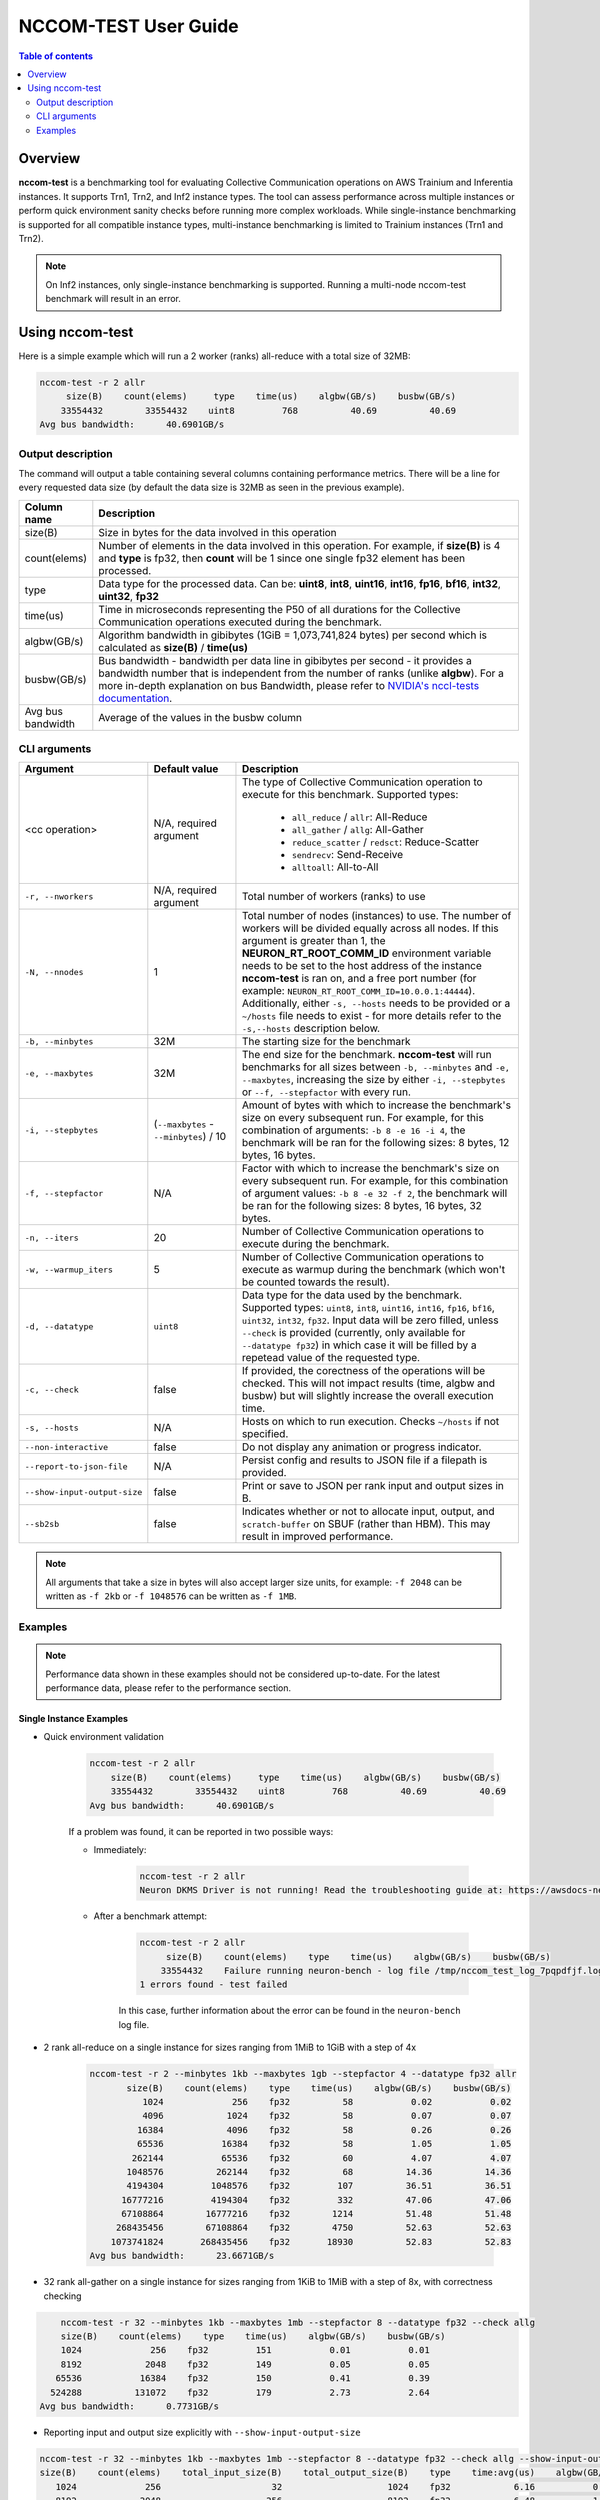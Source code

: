.. _nccom-test:

======================
NCCOM-TEST User Guide
======================

.. contents:: Table of contents
    :local:
    :depth: 2

Overview
--------

**nccom-test** is a benchmarking tool for evaluating Collective Communication operations on AWS Trainium and Inferentia instances. It supports Trn1, Trn2, and Inf2 instance types. The tool can assess performance across multiple instances or perform quick environment sanity checks before running more complex workloads. While single-instance benchmarking is supported for all compatible instance types, multi-instance benchmarking is limited to Trainium instances (Trn1 and Trn2). 

.. note::

    On Inf2 instances, only single-instance benchmarking is supported. Running a multi-node nccom-test benchmark
    will result in an error.

Using nccom-test
----------------

Here is a simple example which will run a 2 worker (ranks) all-reduce with a total size of 32MB:


.. code-block::

    nccom-test -r 2 allr
         size(B)    count(elems)     type    time(us)    algbw(GB/s)    busbw(GB/s)
        33554432        33554432    uint8         768          40.69          40.69
    Avg bus bandwidth:      40.6901GB/s


Output description
^^^^^^^^^^^^^^^^^^

The command will output a table containing several columns containing performance metrics.
There will be a line for every requested data size (by default the data size is 32MB as
seen in the previous example).

.. list-table::
    :widths: 40 260
    :header-rows: 1

    * - Column name
      - Description
    * - size(B)
      - Size in bytes for the data involved in this operation
    * - count(elems)
      - Number of elements in the data involved in this operation. For example, if **size(B)** is 4 and **type** is fp32,
        then **count** will be 1 since one single fp32 element has been processed.
    * - type
      - Data type for the processed data. Can be: **uint8**, **int8**, **uint16**, **int16**, **fp16**, **bf16**, **int32**, **uint32**, **fp32**
    * - time(us)
      - Time in microseconds representing the P50 of all durations for the Collective Communication operations executed during the benchmark.
    * - algbw(GB/s)
      - Algorithm bandwidth in gibibytes (1GiB = 1,073,741,824 bytes) per second which is calculated as **size(B)** / **time(us)**
    * - busbw(GB/s)
      - Bus bandwidth - bandwidth per data line in gibibytes per second - it provides a bandwidth number that is independent from the number of ranks (unlike **algbw**).
        For a more in-depth explanation on bus Bandwidth, please refer to `NVIDIA's nccl-tests documentation <https://github.com/NVIDIA/nccl-tests/blob/master/doc/PERFORMANCE.md>`_.
    * - Avg bus bandwidth
      - Average of the values in the busbw column

CLI arguments
^^^^^^^^^^^^^

.. list-table::
    :widths: 40 80 260
    :header-rows: 1

    * - Argument
      - Default value
      - Description
    * - <cc operation>
      - N/A, required argument
      - The type of Collective Communication operation to execute for this benchmark.
        Supported types:

            - ``all_reduce`` / ``allr``: All-Reduce
            - ``all_gather`` / ``allg``: All-Gather
            - ``reduce_scatter`` / ``redsct``: Reduce-Scatter
            - ``sendrecv``: Send-Receive
            - ``alltoall``: All-to-All
    * - ``-r, --nworkers``
      - N/A, required argument
      - Total number of workers (ranks) to use
    * - ``-N, --nnodes``
      - 1
      - Total number of nodes (instances) to use. The number of workers will be divided equally across all nodes.
        If this argument is greater than 1, the **NEURON_RT_ROOT_COMM_ID** environment variable needs to be set to
        the host address of the instance **nccom-test** is ran on, and a free port number
        (for example: ``NEURON_RT_ROOT_COMM_ID=10.0.0.1:44444``). Additionally, either ``-s, --hosts`` needs to be provided
        or a ``~/hosts`` file needs to exist - for more details refer to the ``-s,--hosts`` description below.
    * - ``-b, --minbytes``
      - 32M
      - The starting size for the benchmark
    * - ``-e, --maxbytes``
      - 32M
      - The end size for the benchmark. **nccom-test** will run benchmarks for all sizes between ``-b, --minbytes`` and
        ``-e, --maxbytes``, increasing the size by either ``-i, --stepbytes`` or ``--f, --stepfactor`` with every run.
    * - ``-i, --stepbytes``
      - (``--maxbytes`` - ``--minbytes``) / 10
      - Amount of bytes with which to increase the benchmark's size on every subsequent run.
        For example, for this combination of arguments: ``-b 8 -e 16 -i 4``, the benchmark will
        be ran for the following sizes: 8 bytes, 12 bytes, 16 bytes.
    * - ``-f, --stepfactor``
      - N/A
      - Factor with which to increase the benchmark's size on every subsequent run.
        For example, for this combination of argument values: ``-b 8 -e 32 -f 2``, the benchmark will
        be ran for the following sizes: 8 bytes, 16 bytes, 32 bytes.
    * - ``-n, --iters``
      - 20
      - Number of Collective Communication operations to execute during the benchmark.
    * - ``-w, --warmup_iters``
      - 5
      - Number of Collective Communication operations to execute as warmup during the benchmark
        (which won't be counted towards the result).
    * - ``-d, --datatype``
      - ``uint8``
      - Data type for the data used by the benchmark. Supported types: ``uint8``, ``int8``, ``uint16``, ``int16``,
        ``fp16``, ``bf16``, ``uint32``, ``int32``, ``fp32``. Input data will be zero filled, unless ``--check`` is
        provided (currently, only available for ``--datatype fp32``) in which case it will be filled by a repetead
        value of the requested type.
    * - ``-c, --check``
      - false
      - If provided, the corectness of the operations will be checked. This will not impact results (time, algbw and busbw)
        but will slightly increase the overall execution time.
    * - ``-s, --hosts``
      - N/A
      - Hosts on which to run execution.  Checks ``~/hosts`` if not specified.
    * - ``--non-interactive``
      - false
      - Do not display any animation or progress indicator.
    * - ``--report-to-json-file``
      - N/A
      - Persist config and results to JSON file if a filepath is provided.
    * - ``--show-input-output-size``
      - false
      - Print or save to JSON per rank input and output sizes in B.
    * - ``--sb2sb``
      - false
      - Indicates whether or not to allocate input, output, and ``scratch-buffer`` on SBUF (rather than HBM).  This may result in improved performance.

.. note::

    All arguments that take a size in bytes will also accept larger size units, for example:
    ``-f 2048`` can be written as ``-f 2kb`` or ``-f 1048576`` can be written as ``-f 1MB``.


Examples
^^^^^^^^

.. note::

    Performance data shown in these examples should not be considered up-to-date. For the latest performance
    data, please refer to the performance section.


Single Instance Examples
~~~~~~~~~~~~~~~~~~~~~~~~

- Quick environment validation

    .. code-block::

        nccom-test -r 2 allr
            size(B)    count(elems)     type    time(us)    algbw(GB/s)    busbw(GB/s)
            33554432        33554432    uint8         768          40.69          40.69
        Avg bus bandwidth:      40.6901GB/s


    If a problem was found, it can be reported in two possible ways:

    - Immediately:

        .. code-block::

            nccom-test -r 2 allr
            Neuron DKMS Driver is not running! Read the troubleshooting guide at: https://awsdocs-neuron.readthedocs-hosted.com/en/latest/neuron-runtime/nrt-troubleshoot.html#neuron-driver-installation-fails


    - After a benchmark attempt:

        .. code-block::

            nccom-test -r 2 allr
                 size(B)    count(elems)    type    time(us)    algbw(GB/s)    busbw(GB/s)
                33554432    Failure running neuron-bench - log file /tmp/nccom_test_log_7pqpdfjf.log
            1 errors found - test failed


        In this case, further information about the error can be found in the ``neuron-bench`` log file.

- 2 rank all-reduce on a single instance for sizes ranging from 1MiB to 1GiB with a step of 4x

    .. code-block::

        nccom-test -r 2 --minbytes 1kb --maxbytes 1gb --stepfactor 4 --datatype fp32 allr
               size(B)    count(elems)    type    time(us)    algbw(GB/s)    busbw(GB/s)
                  1024             256    fp32          58           0.02           0.02
                  4096            1024    fp32          58           0.07           0.07
                 16384            4096    fp32          58           0.26           0.26
                 65536           16384    fp32          58           1.05           1.05
                262144           65536    fp32          60           4.07           4.07
               1048576          262144    fp32          68          14.36          14.36
               4194304         1048576    fp32         107          36.51          36.51
              16777216         4194304    fp32         332          47.06          47.06
              67108864        16777216    fp32        1214          51.48          51.48
             268435456        67108864    fp32        4750          52.63          52.63
            1073741824       268435456    fp32       18930          52.83          52.83
        Avg bus bandwidth:      23.6671GB/s


- 32 rank all-gather on a single instance for sizes ranging from 1KiB to 1MiB with a step of 8x, with correctness checking


.. code-block::

        nccom-test -r 32 --minbytes 1kb --maxbytes 1mb --stepfactor 8 --datatype fp32 --check allg
        size(B)    count(elems)    type    time(us)    algbw(GB/s)    busbw(GB/s)
        1024             256    fp32         151           0.01           0.01
        8192            2048    fp32         149           0.05           0.05
       65536           16384    fp32         150           0.41           0.39
      524288          131072    fp32         179           2.73           2.64
    Avg bus bandwidth:      0.7731GB/s

- Reporting input and output size explicitly with ``--show-input-output-size``

.. code-block::

    nccom-test -r 32 --minbytes 1kb --maxbytes 1mb --stepfactor 8 --datatype fp32 --check allg --show-input-output-size
    size(B)    count(elems)    total_input_size(B)    total_output_size(B)    type    time:avg(us)    algbw(GB/s)    busbw(GB/s)
       1024             256                     32                    1024    fp32            6.16           0.17           0.16
       8192            2048                    256                    8192    fp32            6.48           1.26           1.23
      65536           16384                   2048                   65536    fp32            8.17           8.02           7.77
     524288          131072                  16384                  524288    fp32           23.16          22.64          21.93
    Avg bus bandwidth:      7.7715GB/s


- Example results as JSON with ``--report-to-json-file``

.. code-block::

    nccom-test -r 32 --minbytes 1kb --maxbytes 1mb --stepfactor 8 --datatype fp32 --check allg --report-to-json-file nccom-results.json
    size(B)    count(elems)    type    time:avg(us)    algbw(GB/s)    busbw(GB/s)
       1024             256    fp32            6.19           0.17           0.16
       8192            2048    fp32            6.55           1.25           1.21
      65536           16384    fp32            8.18           8.01           7.76
     524288          131072    fp32           23.11          22.69          21.98
    Avg bus bandwidth:      7.7775GB/s

    python3 -m json.tool nccom-results.json
    {
        "results": [
            {
                "size(B)": 1024,
                "count(elems)": 256,
                "type": "fp32",
                "algbw(GB/s)": 0.16553675170497603,
                "busbw(GB/s)": 0.16036372821419553,
                "time:avg(us)": 6.19
            },
            {
                "size(B)": 8192,
                "count(elems)": 2048,
                "type": "fp32",
                "algbw(GB/s)": 1.2500906056270864,
                "busbw(GB/s)": 1.21102527420124,
                "time:avg(us)": 6.55
            },
            {
                "size(B)": 65536,
                "count(elems)": 16384,
                "type": "fp32",
                "algbw(GB/s)": 8.008982241741455,
                "busbw(GB/s)": 7.758701546687035,
                "time:avg(us)": 8.18
            },
            {
                "size(B)": 524288,
                "count(elems)": 131072,
                "type": "fp32",
                "algbw(GB/s)": 22.688776793562784,
                "busbw(GB/s)": 21.97975251876395,
                "time:avg(us)": 23.11
            }
        ]
    }

Multiple Instances Example
~~~~~~~~~~~~~~~~~~~~~~~~~~

- 64 rank all-reduce on two instances for sizes ranging from 8 bytes to 1GiB with a step of 2x, running 50 ops

    .. code-block::

        NEURON_RT_ROOT_COMM_ID=10.1.4.145:45654 nccom-test -r 64 -N 2 -b 8 -e 1GB -f 2 -n 50 -w 5 -d fp32 allr --hosts 127.0.0.1 10.1.4.138
               size(B)    count(elems)    type    time(us)    algbw(GB/s)    busbw(GB/s)
                     8               2    fp32         520           0.00           0.00
                    16               4    fp32         520           0.00           0.00
                    32               8    fp32         523           0.00           0.00
                    64              16    fp32         525           0.00           0.00
                   128              32    fp32         553           0.00           0.00
                   256              64    fp32         709           0.00           0.00
                   512             128    fp32         782           0.00           0.00
                  1024             256    fp32         840           0.00           0.00
                  2048             512    fp32         881           0.00           0.00
                  4096            1024    fp32         916           0.00           0.01
                  8192            2048    fp32        1013           0.01           0.01
                 16384            4096    fp32        1031           0.01           0.03
                 32768            8192    fp32        1174           0.03           0.05
                 65536           16384    fp32        1315           0.05           0.09
                131072           32768    fp32        1315           0.09           0.18
                262144           65536    fp32        1311           0.19           0.37
                524288          131072    fp32        1312           0.37           0.73
               1048576          262144    fp32        1328           0.74           1.45
               2097152          524288    fp32        1329           1.47           2.89
               4194304         1048576    fp32        1378           2.83           5.58
               8388608         2097152    fp32        1419           5.51          10.84
              16777216         4194304    fp32        2138           7.31          14.39
              33554432         8388608    fp32        2711          11.53          22.69
              67108864        16777216    fp32        3963          15.77          31.05
             134217728        33554432    fp32        6279          19.91          39.19
             268435456        67108864    fp32       11954          20.91          41.17
             536870912       134217728    fp32       21803          22.93          45.15
            1073741824       268435456    fp32       41806          23.92          47.09
        Avg bus bandwidth:      9.3924GB/s
